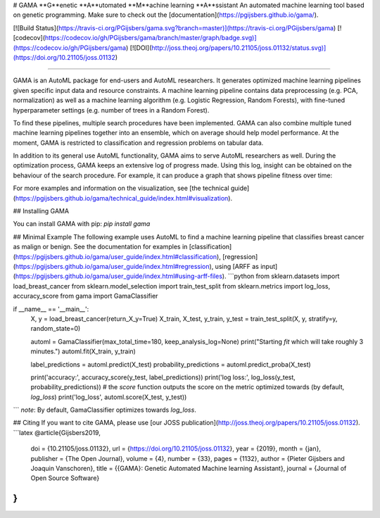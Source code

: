 # GAMA
**G**enetic **A**utomated **M**achine learning **A**ssistant  
An automated machine learning tool based on genetic programming.  
Make sure to check out the [documentation](https://pgijsbers.github.io/gama/).

[![Build Status](https://travis-ci.org/PGijsbers/gama.svg?branch=master)](https://travis-ci.org/PGijsbers/gama)
[![codecov](https://codecov.io/gh/PGijsbers/gama/branch/master/graph/badge.svg)](https://codecov.io/gh/PGijsbers/gama)
[![DOI](http://joss.theoj.org/papers/10.21105/joss.01132/status.svg)](https://doi.org/10.21105/joss.01132)

-----------------------------------------------------------------------------------------------------------------------

GAMA is an AutoML package for end-users and AutoML researchers.
It generates optimized machine learning pipelines given specific input data and resource constraints.
A machine learning pipeline contains data preprocessing (e.g. PCA, normalization) as well as a machine learning algorithm (e.g. Logistic Regression, Random Forests), with fine-tuned hyperparameter settings (e.g. number of trees in a Random Forest).

To find these pipelines, multiple search procedures have been implemented.
GAMA can also combine multiple tuned machine learning pipelines together into an ensemble, which on average should help model performance.
At the moment, GAMA is restricted to classification and regression problems on tabular data.

In addition to its general use AutoML functionality, GAMA aims to serve AutoML researchers as well.
During the optimization process, GAMA keeps an extensive log of progress made.
Using this log, insight can be obtained on the behaviour of the search procedure.
For example, it can produce a graph that shows pipeline fitness over time:

.. image::  https://github.com/PGijsbers/gama/blob/master/docs/source/technical_guide/images/viz.gif

For more examples and information on the visualization, see [the technical guide](https://pgijsbers.github.io/gama/technical_guide/index.html#visualization).

## Installing GAMA

You can install GAMA with pip: `pip install gama`

## Minimal Example
The following example uses AutoML to find a machine learning pipeline that classifies breast cancer as malign or benign.
See the documentation for examples in 
[classification](https://pgijsbers.github.io/gama/user_guide/index.html#classification),
[regression](https://pgijsbers.github.io/gama/user_guide/index.html#regression),
using [ARFF as input](https://pgijsbers.github.io/gama/user_guide/index.html#using-arff-files).
```python
from sklearn.datasets import load_breast_cancer
from sklearn.model_selection import train_test_split
from sklearn.metrics import log_loss, accuracy_score
from gama import GamaClassifier

if __name__ == '__main__':
    X, y = load_breast_cancer(return_X_y=True)
    X_train, X_test, y_train, y_test = train_test_split(X, y, stratify=y, random_state=0)

    automl = GamaClassifier(max_total_time=180, keep_analysis_log=None)
    print("Starting `fit` which will take roughly 3 minutes.")
    automl.fit(X_train, y_train)

    label_predictions = automl.predict(X_test)
    probability_predictions = automl.predict_proba(X_test)

    print('accuracy:', accuracy_score(y_test, label_predictions))
    print('log loss:', log_loss(y_test, probability_predictions))
    # the `score` function outputs the score on the metric optimized towards (by default, `log_loss`)
    print('log_loss', automl.score(X_test, y_test))
```
*note*: By default, GamaClassifier optimizes towards `log_loss`.

## Citing
If you want to cite GAMA, please use [our JOSS publication](http://joss.theoj.org/papers/10.21105/joss.01132).
```latex
@article{Gijsbers2019,
  doi = {10.21105/joss.01132},
  url = {https://doi.org/10.21105/joss.01132},
  year  = {2019},
  month = {jan},
  publisher = {The Open Journal},
  volume = {4},
  number = {33},
  pages = {1132},
  author = {Pieter Gijsbers and Joaquin Vanschoren},
  title = {{GAMA}: Genetic Automated Machine learning Assistant},
  journal = {Journal of Open Source Software}
}
```
